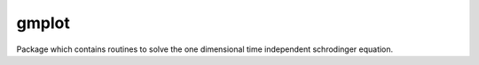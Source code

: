 ******
gmplot
******

Package which contains routines to solve the one dimensional time independent schrodinger equation.